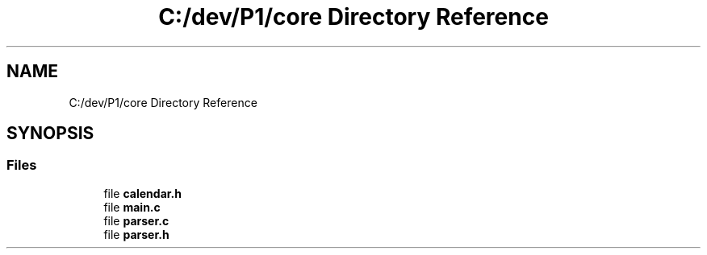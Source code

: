 .TH "C:/dev/P1/core Directory Reference" 3 "Thu Nov 26 2020" "$P1$" \" -*- nroff -*-
.ad l
.nh
.SH NAME
C:/dev/P1/core Directory Reference
.SH SYNOPSIS
.br
.PP
.SS "Files"

.in +1c
.ti -1c
.RI "file \fBcalendar\&.h\fP"
.br
.ti -1c
.RI "file \fBmain\&.c\fP"
.br
.ti -1c
.RI "file \fBparser\&.c\fP"
.br
.ti -1c
.RI "file \fBparser\&.h\fP"
.br
.in -1c
